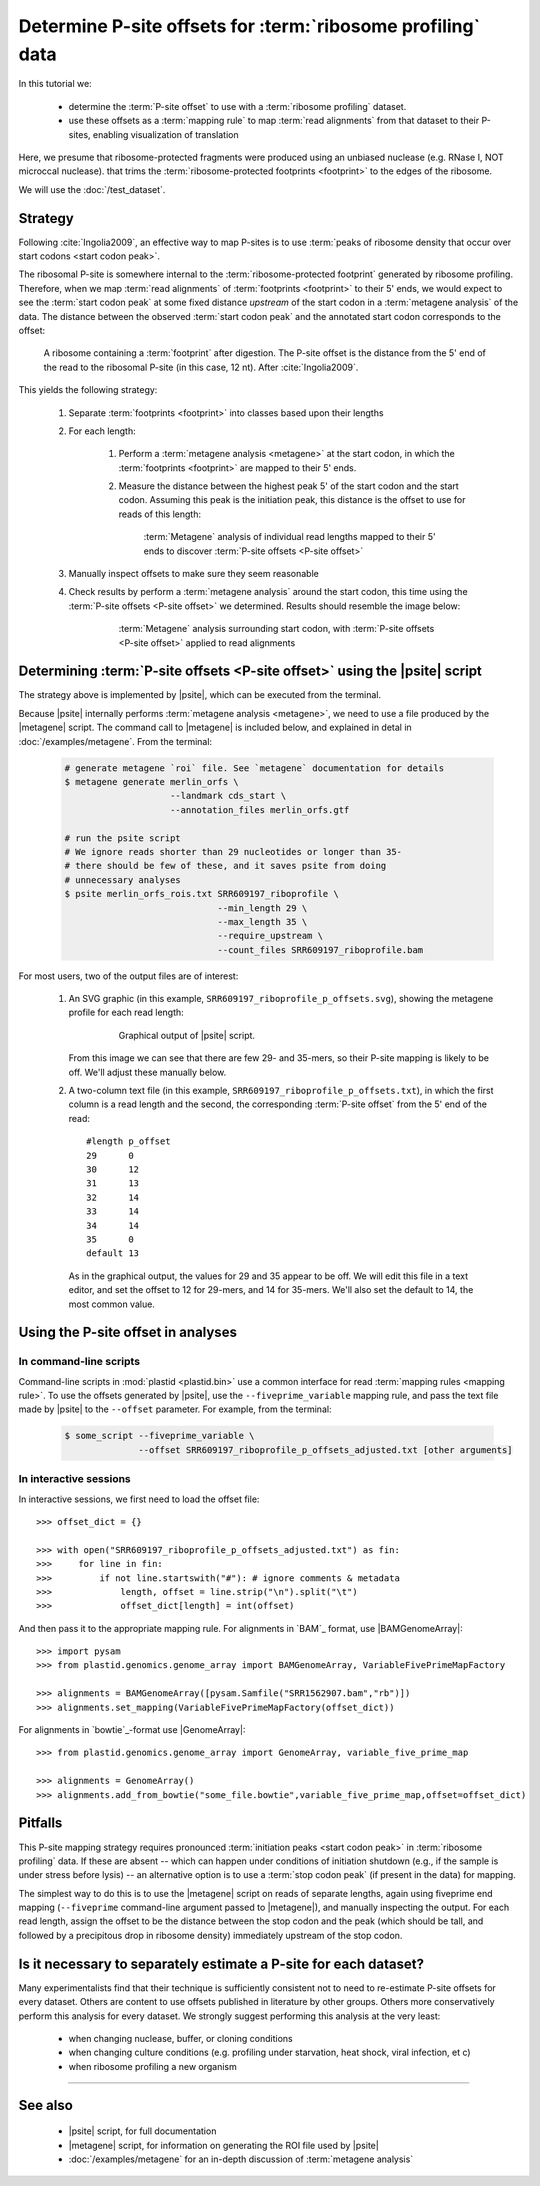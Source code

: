 Determine P-site offsets for :term:`ribosome profiling` data
============================================================

In this tutorial we:

  - determine the :term:`P-site offset` to use with a
    :term:`ribosome profiling` dataset.
     
  - use these offsets as a :term:`mapping rule` to map :term:`read alignments`
    from that dataset to their P-sites, enabling visualization of translation

Here, we presume that ribosome-protected fragments were produced using
an unbiased nuclease (e.g. RNase I, NOT microccal nuclease). that
trims the :term:`ribosome-protected footprints <footprint>` to the
edges of the ribosome.

We will use the :doc:`/test_dataset`. 


Strategy
--------
Following :cite:`Ingolia2009`, an effective way to map P-sites is to use
:term:`peaks of ribosome density that occur over start codons <start codon peak>`.

The ribosomal P-site is somewhere internal to the :term:`ribosome-protected footprint`
generated by ribosome profiling. Therefore, when we map :term:`read alignments`
of :term:`footprints <footprint>` to their 5' ends, we would expect to see
the :term:`start codon peak` at some fixed distance *upstream* of the start codon
in a :term:`metagene analysis` of the data. The distance between the observed
:term:`start codon peak` and the annotated start codon corresponds to the offset:

 .. figure:: /_static/images/p_site_map_cartoon.png
    :alt: Cartoon of ribosomal P-site
    :width: 30ex
    :align: center
    :figclass: captionfigure
    
    A ribosome containing a :term:`footprint` after digestion. The P-site offset
    is the distance from the 5' end of the read to the ribosomal P-site
    (in this case, 12 nt). After :cite:`Ingolia2009`.

This yields the following strategy:

 #. Separate :term:`footprints <footprint>` into classes based upon their lengths

 #. For each length:

      #. Perform a :term:`metagene analysis <metagene>` at the start codon,
         in which the :term:`footprints <footprint>` are mapped to their 5' ends.

      #. Measure the distance between the highest peak 5' of the start codon
         and the start codon. Assuming this peak is the initiation peak, this
         distance is the offset to use for reads of this length:
         
         .. figure:: /_static/images/p_site_offset_by_length.png
            :alt: P-site offsets, by read length
            :figclass: captionfigure
            
            :term:`Metagene` analysis of individual read lengths mapped to their
            5' ends to discover :term:`P-site offsets <P-site offset>`

 #. Manually inspect offsets to make sure they seem reasonable

 #. Check results by perform a :term:`metagene analysis` around the start codon, 
    this time using the :term:`P-site offsets <P-site offset>` we determined.
    Results should resemble the image below:

         .. figure:: /_static/images/p_site_applied.png
            :alt: Metagene around start codin with P-site offsets applied
            :figclass: captionfigure
            
            :term:`Metagene` analysis surrounding start codon, with
            :term:`P-site offsets <P-site offset>` applied to read alignments


Determining :term:`P-site offsets <P-site offset>` using the |psite| script
---------------------------------------------------------------------------
The strategy above is implemented by |psite|, which can be
executed from the terminal.

Because |psite| internally performs :term:`metagene analysis <metagene>`, we need
to use a file produced by the |metagene| script. The command call to 
|metagene| is included below, and explained in detal in :doc:`/examples/metagene`.
From the terminal:

 .. code-block:: shell

    # generate metagene `roi` file. See `metagene` documentation for details
    $ metagene generate merlin_orfs \
                        --landmark cds_start \
                        --annotation_files merlin_orfs.gtf

    # run the psite script
    # We ignore reads shorter than 29 nucleotides or longer than 35-
    # there should be few of these, and it saves psite from doing 
    # unnecessary analyses
    $ psite merlin_orfs_rois.txt SRR609197_riboprofile \
                                 --min_length 29 \
                                 --max_length 35 \
                                 --require_upstream \
                                 --count_files SRR609197_riboprofile.bam

For most users, two of the output files are of interest:

  #. An SVG graphic (in this example, ``SRR609197_riboprofile_p_offsets.svg``),
     showing the metagene profile for each read length:

      .. figure:: /_static/images/SRR609197_riboprofile_p_offsets.png
         :figclass: captionfigure
         :alt: Output of P-site script

         Graphical output of |psite| script.

     From this image we can see that there are few 29- and 35-mers, so
     their P-site mapping is likely to be off. We'll adjust these
     manually below.

  #. A two-column text file (in this example, ``SRR609197_riboprofile_p_offsets.txt``),
     in which the first column is a read length and the second, the corresponding
     :term:`P-site offset` from the 5' end of the read::

        #length	p_offset
        29	0
        30	12
        31	13
        32	14
        33	14
        34	14
        35	0
        default	13

     As in the graphical output, the values for 29 and 35 appear to be off. We will
     edit this file in a text editor, and set the offset to 12 for 29-mers, and 14
     for 35-mers. We'll also set the default to 14, the most common value.



Using the P-site offset in analyses
-----------------------------------

In command-line scripts
.......................

Command-line scripts in :mod:`plastid <plastid.bin>` use a common interface for
read :term:`mapping rules <mapping rule>`. To use the offsets generated by |psite|, use
the ``--fiveprime_variable`` mapping rule, and pass the text file made
by |psite| to the ``--offset`` parameter. For example, from the terminal:

 .. code-block :: shell

    $ some_script --fiveprime_variable \
                  --offset SRR609197_riboprofile_p_offsets_adjusted.txt [other arguments]


In interactive sessions
.......................

In interactive sessions, we first need to load the offset file::

    >>> offset_dict = {}

    >>> with open("SRR609197_riboprofile_p_offsets_adjusted.txt") as fin:
    >>>     for line in fin: 
    >>>         if not line.startswith("#"): # ignore comments & metadata
    >>>             length, offset = line.strip("\n").split("\t")
    >>>             offset_dict[length] = int(offset)


And then pass it to the appropriate mapping rule. For alignments in `BAM`_
format, use |BAMGenomeArray|::

    >>> import pysam
    >>> from plastid.genomics.genome_array import BAMGenomeArray, VariableFivePrimeMapFactory
    
    >>> alignments = BAMGenomeArray([pysam.Samfile("SRR1562907.bam","rb")])
    >>> alignments.set_mapping(VariableFivePrimeMapFactory(offset_dict))


For alignments in `bowtie`_-format use |GenomeArray|::

    >>> from plastid.genomics.genome_array import GenomeArray, variable_five_prime_map

    >>> alignments = GenomeArray()
    >>> alignments.add_from_bowtie("some_file.bowtie",variable_five_prime_map,offset=offset_dict)


Pitfalls
--------

This P-site mapping strategy requires pronounced :term:`initiation peaks <start codon peak>` in
:term:`ribosome profiling` data. If these are absent -- which can
happen under conditions of initiation shutdown (e.g., if the sample is under
stress before lysis) -- an alternative option is to use a
:term:`stop codon peak` (if present in the data) for mapping.

The simplest way to do this is to use the |metagene| script on reads
of separate lengths, again using fiveprime end mapping (``--fiveprime``
command-line argument passed to |metagene|), and manually inspecting
the output. For each read length, assign the offset to be the distance
between the stop codon and the peak (which should be tall, and followed
by a precipitous drop in ribosome density) immediately upstream of
the stop codon.


Is it necessary to separately estimate a P-site for each dataset?
-----------------------------------------------------------------
Many experimentalists find that their technique is sufficiently consistent
not to need to re-estimate P-site offsets for every dataset. Others are
content to use offsets published in literature by other groups. Others
more conservatively perform this analysis for every dataset. We strongly
suggest performing this analysis at the very least:

  - when changing nuclease, buffer, or cloning conditions

  - when changing culture conditions (e.g. profiling under starvation,
    heat shock, viral infection, et c)

  - when ribosome profiling a new organism

-------------------------------------------------------------------------------

See also
--------

  - |psite| script, for full documentation

  - |metagene| script, for information on generating the ROI file used
    by |psite|

  - :doc:`/examples/metagene` for an in-depth discussion
    of :term:`metagene analysis`
